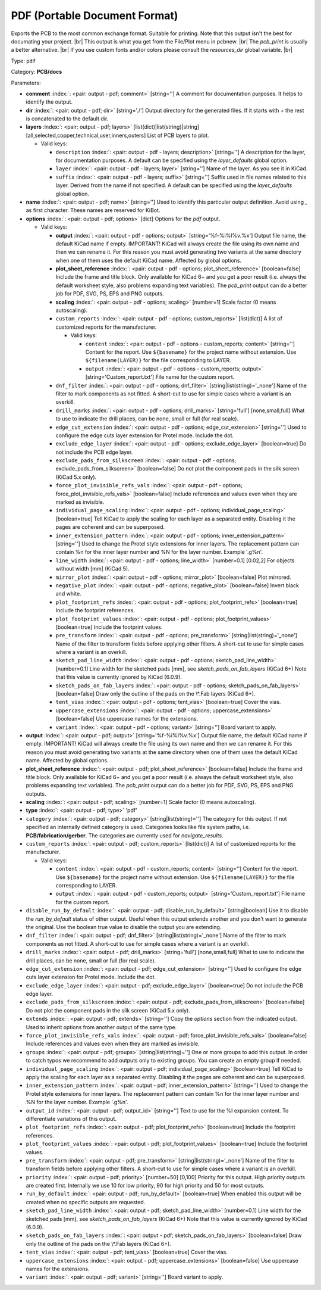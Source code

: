 .. Automatically generated by KiBot, please don't edit this file

.. index::
   pair: PDF (Portable Document Format); pdf

PDF (Portable Document Format)
~~~~~~~~~~~~~~~~~~~~~~~~~~~~~~

Exports the PCB to the most common exchange format. Suitable for printing.
Note that this output isn't the best for documating your project. |br|
This output is what you get from the File/Plot menu in pcbnew. |br|
The `pcb_print` is usually a better alternative. |br|
If you use custom fonts and/or colors please consult the `resources_dir` global variable. |br|

Type: ``pdf``

Category: **PCB/docs**

Parameters:

-  **comment** :index:`: <pair: output - pdf; comment>` [string=''] A comment for documentation purposes. It helps to identify the output.
-  **dir** :index:`: <pair: output - pdf; dir>` [string='./'] Output directory for the generated files.
   If it starts with `+` the rest is concatenated to the default dir.
-  **layers** :index:`: <pair: output - pdf; layers>` [list(dict)|list(string)|string] [all,selected,copper,technical,user,inners,outers]
   List of PCB layers to plot.

   -  Valid keys:

      -  ``description`` :index:`: <pair: output - pdf - layers; description>` [string=''] A description for the layer, for documentation purposes.
         A default can be specified using the `layer_defaults` global option.
      -  ``layer`` :index:`: <pair: output - pdf - layers; layer>` [string=''] Name of the layer. As you see it in KiCad.
      -  ``suffix`` :index:`: <pair: output - pdf - layers; suffix>` [string=''] Suffix used in file names related to this layer. Derived from the name if not specified.
         A default can be specified using the `layer_defaults` global option.

-  **name** :index:`: <pair: output - pdf; name>` [string=''] Used to identify this particular output definition.
   Avoid using `_` as first character. These names are reserved for KiBot.
-  **options** :index:`: <pair: output - pdf; options>` [dict] Options for the `pdf` output.

   -  Valid keys:

      -  **output** :index:`: <pair: output - pdf - options; output>` [string='%f-%i%I%v.%x'] Output file name, the default KiCad name if empty.
         IMPORTANT! KiCad will always create the file using its own name and then we can rename it.
         For this reason you must avoid generating two variants at the same directory when one of
         them uses the default KiCad name. Affected by global options.
      -  **plot_sheet_reference** :index:`: <pair: output - pdf - options; plot_sheet_reference>` [boolean=false] Include the frame and title block. Only available for KiCad 6+ and you get a poor result
         (i.e. always the default worksheet style, also problems expanding text variables).
         The `pcb_print` output can do a better job for PDF, SVG, PS, EPS and PNG outputs.
      -  **scaling** :index:`: <pair: output - pdf - options; scaling>` [number=1] Scale factor (0 means autoscaling).
      -  ``custom_reports`` :index:`: <pair: output - pdf - options; custom_reports>` [list(dict)] A list of customized reports for the manufacturer.

         -  Valid keys:

            -  ``content`` :index:`: <pair: output - pdf - options - custom_reports; content>` [string=''] Content for the report. Use ``${basename}`` for the project name without extension.
               Use ``${filename(LAYER)}`` for the file corresponding to LAYER.
            -  ``output`` :index:`: <pair: output - pdf - options - custom_reports; output>` [string='Custom_report.txt'] File name for the custom report.

      -  ``dnf_filter`` :index:`: <pair: output - pdf - options; dnf_filter>` [string|list(string)='_none'] Name of the filter to mark components as not fitted.
         A short-cut to use for simple cases where a variant is an overkill.

      -  ``drill_marks`` :index:`: <pair: output - pdf - options; drill_marks>` [string='full'] [none,small,full] What to use to indicate the drill places, can be none, small or full (for real scale).
      -  ``edge_cut_extension`` :index:`: <pair: output - pdf - options; edge_cut_extension>` [string=''] Used to configure the edge cuts layer extension for Protel mode. Include the dot.
      -  ``exclude_edge_layer`` :index:`: <pair: output - pdf - options; exclude_edge_layer>` [boolean=true] Do not include the PCB edge layer.
      -  ``exclude_pads_from_silkscreen`` :index:`: <pair: output - pdf - options; exclude_pads_from_silkscreen>` [boolean=false] Do not plot the component pads in the silk screen (KiCad 5.x only).
      -  ``force_plot_invisible_refs_vals`` :index:`: <pair: output - pdf - options; force_plot_invisible_refs_vals>` [boolean=false] Include references and values even when they are marked as invisible.
      -  ``individual_page_scaling`` :index:`: <pair: output - pdf - options; individual_page_scaling>` [boolean=true] Tell KiCad to apply the scaling for each layer as a separated entity.
         Disabling it the pages are coherent and can be superposed.
      -  ``inner_extension_pattern`` :index:`: <pair: output - pdf - options; inner_extension_pattern>` [string=''] Used to change the Protel style extensions for inner layers.
         The replacement pattern can contain %n for the inner layer number and %N for the layer number.
         Example '.g%n'.
      -  ``line_width`` :index:`: <pair: output - pdf - options; line_width>` [number=0.1] [0.02,2] For objects without width [mm] (KiCad 5).
      -  ``mirror_plot`` :index:`: <pair: output - pdf - options; mirror_plot>` [boolean=false] Plot mirrored.
      -  ``negative_plot`` :index:`: <pair: output - pdf - options; negative_plot>` [boolean=false] Invert black and white.
      -  ``plot_footprint_refs`` :index:`: <pair: output - pdf - options; plot_footprint_refs>` [boolean=true] Include the footprint references.
      -  ``plot_footprint_values`` :index:`: <pair: output - pdf - options; plot_footprint_values>` [boolean=true] Include the footprint values.
      -  ``pre_transform`` :index:`: <pair: output - pdf - options; pre_transform>` [string|list(string)='_none'] Name of the filter to transform fields before applying other filters.
         A short-cut to use for simple cases where a variant is an overkill.

      -  ``sketch_pad_line_width`` :index:`: <pair: output - pdf - options; sketch_pad_line_width>` [number=0.1] Line width for the sketched pads [mm], see `sketch_pads_on_fab_layers` (KiCad 6+)
         Note that this value is currently ignored by KiCad (6.0.9).
      -  ``sketch_pads_on_fab_layers`` :index:`: <pair: output - pdf - options; sketch_pads_on_fab_layers>` [boolean=false] Draw only the outline of the pads on the \\*.Fab layers (KiCad 6+).
      -  ``tent_vias`` :index:`: <pair: output - pdf - options; tent_vias>` [boolean=true] Cover the vias.
      -  ``uppercase_extensions`` :index:`: <pair: output - pdf - options; uppercase_extensions>` [boolean=false] Use uppercase names for the extensions.
      -  ``variant`` :index:`: <pair: output - pdf - options; variant>` [string=''] Board variant to apply.

-  **output** :index:`: <pair: output - pdf; output>` [string='%f-%i%I%v.%x'] Output file name, the default KiCad name if empty.
   IMPORTANT! KiCad will always create the file using its own name and then we can rename it.
   For this reason you must avoid generating two variants at the same directory when one of
   them uses the default KiCad name. Affected by global options.
-  **plot_sheet_reference** :index:`: <pair: output - pdf; plot_sheet_reference>` [boolean=false] Include the frame and title block. Only available for KiCad 6+ and you get a poor result
   (i.e. always the default worksheet style, also problems expanding text variables).
   The `pcb_print` output can do a better job for PDF, SVG, PS, EPS and PNG outputs.
-  **scaling** :index:`: <pair: output - pdf; scaling>` [number=1] Scale factor (0 means autoscaling).
-  **type** :index:`: <pair: output - pdf; type>` 'pdf'
-  ``category`` :index:`: <pair: output - pdf; category>` [string|list(string)=''] The category for this output. If not specified an internally defined category is used.
   Categories looks like file system paths, i.e. **PCB/fabrication/gerber**.
   The categories are currently used for `navigate_results`.

-  ``custom_reports`` :index:`: <pair: output - pdf; custom_reports>` [list(dict)] A list of customized reports for the manufacturer.

   -  Valid keys:

      -  ``content`` :index:`: <pair: output - pdf - custom_reports; content>` [string=''] Content for the report. Use ``${basename}`` for the project name without extension.
         Use ``${filename(LAYER)}`` for the file corresponding to LAYER.
      -  ``output`` :index:`: <pair: output - pdf - custom_reports; output>` [string='Custom_report.txt'] File name for the custom report.

-  ``disable_run_by_default`` :index:`: <pair: output - pdf; disable_run_by_default>` [string|boolean] Use it to disable the `run_by_default` status of other output.
   Useful when this output extends another and you don't want to generate the original.
   Use the boolean true value to disable the output you are extending.
-  ``dnf_filter`` :index:`: <pair: output - pdf; dnf_filter>` [string|list(string)='_none'] Name of the filter to mark components as not fitted.
   A short-cut to use for simple cases where a variant is an overkill.

-  ``drill_marks`` :index:`: <pair: output - pdf; drill_marks>` [string='full'] [none,small,full] What to use to indicate the drill places, can be none, small or full (for real scale).
-  ``edge_cut_extension`` :index:`: <pair: output - pdf; edge_cut_extension>` [string=''] Used to configure the edge cuts layer extension for Protel mode. Include the dot.
-  ``exclude_edge_layer`` :index:`: <pair: output - pdf; exclude_edge_layer>` [boolean=true] Do not include the PCB edge layer.
-  ``exclude_pads_from_silkscreen`` :index:`: <pair: output - pdf; exclude_pads_from_silkscreen>` [boolean=false] Do not plot the component pads in the silk screen (KiCad 5.x only).
-  ``extends`` :index:`: <pair: output - pdf; extends>` [string=''] Copy the `options` section from the indicated output.
   Used to inherit options from another output of the same type.
-  ``force_plot_invisible_refs_vals`` :index:`: <pair: output - pdf; force_plot_invisible_refs_vals>` [boolean=false] Include references and values even when they are marked as invisible.
-  ``groups`` :index:`: <pair: output - pdf; groups>` [string|list(string)=''] One or more groups to add this output. In order to catch typos
   we recommend to add outputs only to existing groups. You can create an empty group if
   needed.

-  ``individual_page_scaling`` :index:`: <pair: output - pdf; individual_page_scaling>` [boolean=true] Tell KiCad to apply the scaling for each layer as a separated entity.
   Disabling it the pages are coherent and can be superposed.
-  ``inner_extension_pattern`` :index:`: <pair: output - pdf; inner_extension_pattern>` [string=''] Used to change the Protel style extensions for inner layers.
   The replacement pattern can contain %n for the inner layer number and %N for the layer number.
   Example '.g%n'.
-  ``output_id`` :index:`: <pair: output - pdf; output_id>` [string=''] Text to use for the %I expansion content. To differentiate variations of this output.
-  ``plot_footprint_refs`` :index:`: <pair: output - pdf; plot_footprint_refs>` [boolean=true] Include the footprint references.
-  ``plot_footprint_values`` :index:`: <pair: output - pdf; plot_footprint_values>` [boolean=true] Include the footprint values.
-  ``pre_transform`` :index:`: <pair: output - pdf; pre_transform>` [string|list(string)='_none'] Name of the filter to transform fields before applying other filters.
   A short-cut to use for simple cases where a variant is an overkill.

-  ``priority`` :index:`: <pair: output - pdf; priority>` [number=50] [0,100] Priority for this output. High priority outputs are created first.
   Internally we use 10 for low priority, 90 for high priority and 50 for most outputs.
-  ``run_by_default`` :index:`: <pair: output - pdf; run_by_default>` [boolean=true] When enabled this output will be created when no specific outputs are requested.
-  ``sketch_pad_line_width`` :index:`: <pair: output - pdf; sketch_pad_line_width>` [number=0.1] Line width for the sketched pads [mm], see `sketch_pads_on_fab_layers` (KiCad 6+)
   Note that this value is currently ignored by KiCad (6.0.9).
-  ``sketch_pads_on_fab_layers`` :index:`: <pair: output - pdf; sketch_pads_on_fab_layers>` [boolean=false] Draw only the outline of the pads on the \\*.Fab layers (KiCad 6+).
-  ``tent_vias`` :index:`: <pair: output - pdf; tent_vias>` [boolean=true] Cover the vias.
-  ``uppercase_extensions`` :index:`: <pair: output - pdf; uppercase_extensions>` [boolean=false] Use uppercase names for the extensions.
-  ``variant`` :index:`: <pair: output - pdf; variant>` [string=''] Board variant to apply.

